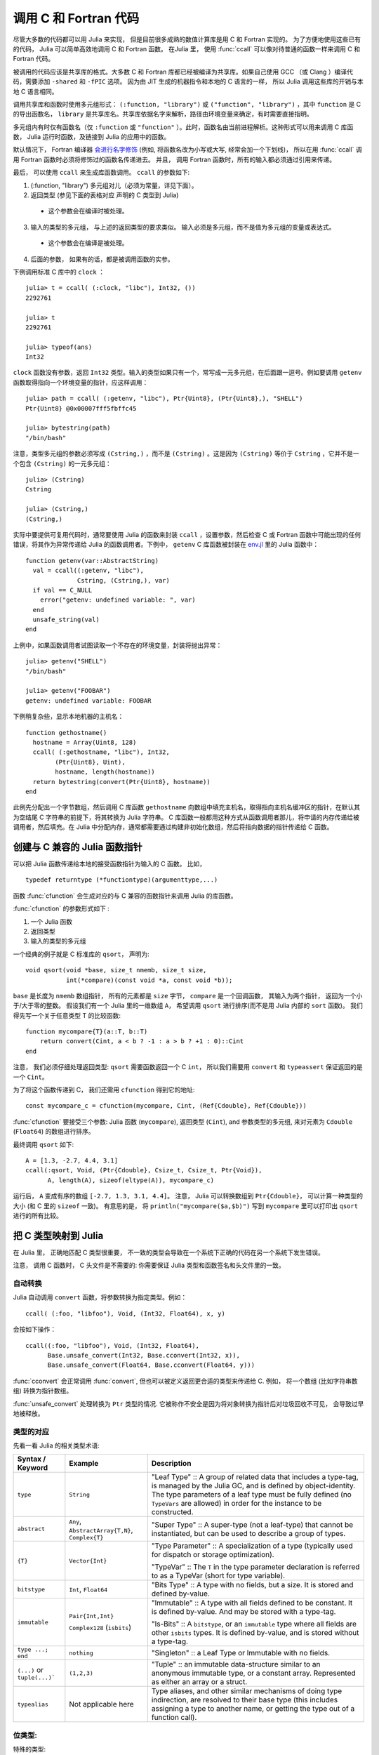 .. _man-calling-c-and-fortran-code:

************************
 调用 C 和 Fortran 代码
************************
尽管大多数的代码都可以用 Julia 来实现， 但是目前很多成熟的数值计算库是用 C 和 Fortran 实现的。 为了方便地使用这些已有的代码， Julia 可以简单高效地调用 C 和 Fortran 函数。 在Julia 里， 使用 :func:`ccall` 可以像对待普通的函数一样来调用 C 和 Fortran 代码。

被调用的代码应该是共享库的格式。大多数 C 和 Fortran 库都已经被编译为共享库。如果自己使用 GCC （或 Clang ）编译代码，需要添加 ``-shared`` 和 ``-fPIC`` 选项。 因为由 JIT 生成的机器指令和本地的 C 语言的一样， 所以 Julia 调用这些库的开销与本地 C 语言相同。 

调用共享库和函数时使用多元组形式： ``(:function, "library")`` 或 ``("function", "library")`` ，其中 ``function`` 是 C 的导出函数名， ``library`` 是共享库名。共享库依据名字来解析，路径由环境变量来确定，有时需要直接指明。

多元组内有时仅有函数名（仅 ``:function`` 或 ``"function"`` ）。此时，函数名由当前进程解析。这种形式可以用来调用 C 库函数， Julia 运行时函数，及链接到 Julia 的应用中的函数。

默认情况下， Fortran 编译器 `会进行名字修饰
<https://en.wikipedia.org/wiki/Name_mangling#Fortran>`_
(例如, 将函数名改为小写或大写, 经常会加一个下划线)， 所以在用 :func:`ccall` 调用 Fortran 函数时必须将修饰过的函数名传递进去。 并且， 调用 Fortran 函数时，所有的输入都必须通过引用来传递。

最后， 可以使用 ``ccall`` 来生成库函数调用。 ``ccall`` 的参数如下:

1. (:function, "library") 多元组对儿（必须为常量，详见下面）。
2. 返回类型 (参见下面的表格对应 声明的 C 类型到 Julia)
  - 这个参数会在编译时被处理。
3. 输入的类型的多元组， 与上述的返回类型的要求类似。 输入必须是多元组，而不是值为多元组的变量或表达式。
  - 这个参数会在编译是被处理。
4. 后面的参数， 如果有的话，都是被调用函数的实参。

下例调用标准 C 库中的 ``clock`` ： ::

    julia> t = ccall( (:clock, "libc"), Int32, ())
    2292761

    julia> t
    2292761

    julia> typeof(ans)
    Int32

``clock`` 函数没有参数，返回 ``Int32`` 类型。输入的类型如果只有一个，常写成一元多元组，在后面跟一逗号。例如要调用 ``getenv`` 函数取得指向一个环境变量的指针，应这样调用： ::

    julia> path = ccall( (:getenv, "libc"), Ptr{Uint8}, (Ptr{Uint8},), "SHELL")
    Ptr{Uint8} @0x00007fff5fbffc45

    julia> bytestring(path)
    "/bin/bash"

注意，类型多元组的参数必须写成 ``(Cstring,)`` ，而不是 ``(Cstring)`` 。这是因为 ``(Cstring)`` 等价于 ``Cstring`` ，它并不是一个包含 ``(Cstring)`` 的一元多元组： ::

    julia> (Cstring)
    Cstring

    julia> (Cstring,)
    (Cstring,)

实际中要提供可复用代码时，通常要使用 Julia 的函数来封装 ``ccall`` ，设置参数，然后检查 C 或 Fortran 函数中可能出现的任何错误，将其作为异常传递给 Julia 的函数调用者。下例中， ``getenv`` C 库函数被封装在 `env.jl <https://github.com/JuliaLang/julia/blob/master/base/env.jl>`_ 里的 Julia 函数中： ::

    function getenv(var::AbstractString)
      val = ccall((:getenv, "libc"),
                  Cstring, (Cstring,), var)
      if val == C_NULL
        error("getenv: undefined variable: ", var)
      end
      unsafe_string(val)
    end

上例中，如果函数调用者试图读取一个不存在的环境变量，封装将抛出异常： ::

    julia> getenv("SHELL")
    "/bin/bash"

    julia> getenv("FOOBAR")
    getenv: undefined variable: FOOBAR

下例稍复杂些，显示本地机器的主机名： ::

    function gethostname()
      hostname = Array(Uint8, 128)
      ccall( (:gethostname, "libc"), Int32,
            (Ptr{Uint8}, Uint),
            hostname, length(hostname))
      return bytestring(convert(Ptr{Uint8}, hostname))
    end

此例先分配出一个字节数组，然后调用 C 库函数 ``gethostname`` 向数组中填充主机名，取得指向主机名缓冲区的指针，在默认其为空结尾 C 字符串的前提下，将其转换为 Julia 字符串。 C 库函数一般都用这种方式从函数调用者那儿，将申请的内存传递给被调用者，然后填充。在 Julia 中分配内存，通常都需要通过构建非初始化数组，然后将指向数据的指针传递给 C 函数。

创建与 C 兼容的 Julia 函数指针
---------------------

可以把 Julia 函数传递给本地的接受函数指针为输入的 C 函数。 比如， ::

    typedef returntype (*functiontype)(argumenttype,...)
   
函数 :func:`cfunction` 会生成对应的与 C 兼容的函数指针来调用 Julia 的库函数。

:func:`cfunction` 的参数形式如下 :

1. 一个 Julia 函数
2. 返回类型
3. 输入的类型的多元组

一个经典的例子就是 C 标准库的 ``qsort``， 声明为::

    void qsort(void *base, size_t nmemb, size_t size,
               int(*compare)(const void *a, const void *b));
   
``base`` 是长度为 ``nmemb`` 数组指针， 所有的元素都是 ``size`` 字节， ``compare`` 是一个回调函数， 其输入为两个指针， 返回为一个小于/大于零的整数。 假设我们有一个 Julia 里的一维数组 ``A``， 希望调用 ``qsort`` 进行排序(而不是用 Julia 内部的 ``sort`` 函数)。 我们得先写一个关于任意类型 T 的比较函数:: 

    function mycompare{T}(a::T, b::T)
        return convert(Cint, a < b ? -1 : a > b ? +1 : 0)::Cint
    end
    
注意， 我们必须仔细处理返回类型: ``qsort`` 需要函数返回一个 C ``int``， 所以我们需要用 ``convert`` 和 ``typeassert`` 保证返回的是一个 ``Cint``。

为了将这个函数传递到 C， 我们还需用 ``cfunction`` 得到它的地址::

    const mycompare_c = cfunction(mycompare, Cint, (Ref{Cdouble}, Ref{Cdouble}))
    
:func:`cfunction` 要接受三个参数: Julia 函数 (``mycompare``),
返回类型 (``Cint``), and 参数类型的多元组, 来对元素为 ``Cdouble`` (``Float64``) 的数组进行排序。

最终调用 ``qsort`` 如下::

    A = [1.3, -2.7, 4.4, 3.1]
    ccall(:qsort, Void, (Ptr{Cdouble}, Csize_t, Csize_t, Ptr{Void}),
          A, length(A), sizeof(eltype(A)), mycompare_c)
          
运行后， ``A`` 变成有序的数组 ``[-2.7, 1.3, 3.1, 4.4]``。 注意， Julia 可以转换数组到 ``Ptr{Cdouble}``，
可以计算一种类型的大小 (和 C 里的 ``sizeof`` 一致)。 有意思的是， 将 ``println("mycompare($a,$b)")`` 写到 
``mycompare`` 里可以打印出 ``qsort`` 进行的所有比较。

把 C 类型映射到 Julia
--------------------

在 Julia 里， 正确地匹配 C 类型很重要， 不一致的类型会导致在一个系统下正确的代码在另一个系统下发生错误。

注意， 调用 C 函数时， C 头文件是不需要的: 你需要保证 Julia 类型和函数签名和头文件里的一致。

自动转换
~~~~~~~~~

Julia 自动调用 ``convert`` 函数，将参数转换为指定类型。例如： ::

    ccall( (:foo, "libfoo"), Void, (Int32, Float64), x, y)

会按如下操作： ::

    ccall((:foo, "libfoo"), Void, (Int32, Float64),
          Base.unsafe_convert(Int32, Base.cconvert(Int32, x)),
          Base.unsafe_convert(Float64, Base.cconvert(Float64, y)))
         
:func:`cconvert` 会正常调用 :func:`convert`, 但也可以被定义返回更合适的类型来传递给 C. 例如， 
将一个数组 (比如字符串数组) 转换为指针数组。

:func:`unsafe_convert` 处理转换为 ``Ptr`` 类型的情况. 它被称作不安全是因为将对象转换为指针后对垃圾回收不可见， 会导致过早地被释放。

类型的对应
~~~~~~~~
先看一看 Julia 的相关类型术语:

.. rst-class:: text-wrap

==============================  ==============================  ======================================================
Syntax / Keyword                Example                         Description
==============================  ==============================  ======================================================
``type``                        ``String``                      "Leaf Type" :: A group of related data that includes
                                                                a type-tag, is managed by the Julia GC, and
                                                                is defined by object-identity.
                                                                The type parameters of a leaf type must be fully defined
                                                                (no ``TypeVars`` are allowed)
                                                                in order for the instance to be constructed.

``abstract``                    ``Any``,                        "Super Type" :: A super-type (not a leaf-type)
                                ``AbstractArray{T,N}``,         that cannot be instantiated, but can be used to
                                ``Complex{T}``                  describe a group of types.

``{T}``                         ``Vector{Int}``                 "Type Parameter" :: A specialization of a type
                                                                (typically used for dispatch or storage optimization).

                                                                "TypeVar" :: The ``T`` in the type parameter declaration
                                                                is referred to as a TypeVar (short for type variable).

``bitstype``                    ``Int``,                        "Bits Type" :: A type with no fields, but a size. It
                                ``Float64``                     is stored and defined by-value.

``immutable``                   ``Pair{Int,Int}``               "Immutable" :: A type with all fields defined to be
                                                                constant. It is defined by-value. And may be stored
                                                                with a type-tag.

                                ``Complex128`` (``isbits``)     "Is-Bits" :: A ``bitstype``, or an ``immutable`` type
                                                                where all fields are other ``isbits`` types. It is
                                                                defined by-value, and is stored without a type-tag.

``type ...; end``               ``nothing``                     "Singleton" :: a Leaf Type or Immutable with no fields.

``(...)`` or ``tuple(...)```    ``(1,2,3)``                     "Tuple" :: an immutable data-structure similar to an
                                                                anonymous immutable type, or a constant array.
                                                                Represented as either an array or a struct.

``typealias``                   Not applicable here             Type aliases, and other similar mechanisms of
                                                                doing type indirection, are resolved to their base
                                                                type (this includes assigning a type to another name,
                                                                or getting the type out of a function call).
==============================  ==============================  ======================================================

位类型:
~~~~~~~~~~~

特殊的类型:

``Float32``
    对应 C 的 ``float`` (或 Fortran 的 ``REAL*4``).

``Float64``
    对应 C 的 ``double`` (或 Fortran 的 ``REAL*8``).

``Complex64``
    对应 C 的 ``complex float`` (或 Fortran 的 ``COMPLEX*8``).

``Complex128``
    对应 C 的 ``complex double`` (或 Fortran 的 ``COMPLEX*16``).

``Signed``
    对应 C 的 ``signed`` (或任何 Fortran 的 ``INTEGER`` 类型). Julia 里不是 ``Signed`` 的子类都被认为是无符号的.

``Ref{T}``
    行为类似 ``Ptr{T}`` 但拥有自己的内存.

``Array{T,N}``
    当数组被当作 ``Ptr{T}`` 传到 C 里的时候, 
    并不是强制转换: Julia 需要元素类型是 ``T``, 然后地一个元素的地址将被传入。

    所以当一个 ``Array`` 包含错误格式的数据, 就必须用 ``trunc(Int32,a)`` 显式地转换。

    如果要把数组 ``A`` 当作另一个类型的指针来传递而不进行预先转换, 可以声明为 ``Ptr{Void}`` 类型。

    如果元素类型为 ``Ptr{T}`` 的数组被当作 ``Ptr{Ptr{T}}`` 传递,
    :func:`Base.cconvert` 会首先拷贝该数组为一个空值结尾的数组， 其元素为原数组元素经 :func:`cconvert` 处理后的结果. 这将允许把 ``argv`` 指针数组类型 ``Vector{String}`` 传递为 ``Ptr{Ptr{Cchar}}`` 类型.

基础的 C/C++ 类型和 Julia 类型对照如下。每个 C 类型也有一个对应名称的 Julia 类型，不过冠以了前缀 C 。这有助于编写简便的代码（但 C 中的 int 与 Julia 中的 Int 不同）。

**与系统无关：**

+-----------------------------------+-----------------+----------------------+-----------------------------------+
| C name                            | Fortran name    | Standard Julia Alias | Julia Base Type                   |
+===================================+=================+======================+===================================+
| ``unsigned char``                 | ``CHARACTER``   | ``Cuchar``           | ``UInt8``                         |
|                                   |                 |                      |                                   |
| ``bool`` (C++)                    |                 |                      |                                   |
+-----------------------------------+-----------------+----------------------+-----------------------------------+
| ``short``                         | ``INTEGER*2``   | ``Cshort``           | ``Int16``                         |
|                                   |                 |                      |                                   |
|                                   | ``LOGICAL*2``   |                      |                                   |
+-----------------------------------+-----------------+----------------------+-----------------------------------+
| ``unsigned short``                |                 | ``Cushort``          | ``UInt16``                        |
+-----------------------------------+-----------------+----------------------+-----------------------------------+
| ``int``                           | ``INTEGER*4``   | ``Cint``             | ``Int32``                         |
|                                   |                 |                      |                                   |
| ``BOOL`` (C, typical)             | ``LOGICAL*4``   |                      |                                   |
+-----------------------------------+-----------------+----------------------+-----------------------------------+
| ``unsigned int``                  |                 | ``Cuint``            | ``UInt32``                        |
+-----------------------------------+-----------------+----------------------+-----------------------------------+
| ``long long``                     | ``INTEGER*8``   | ``Clonglong``        | ``Int64``                         |
|                                   |                 |                      |                                   |
|                                   | ``LOGICAL*8``   |                      |                                   |
+-----------------------------------+-----------------+----------------------+-----------------------------------+
| ``unsigned long long``            |                 | ``Culonglong``       | ``UInt64``                        |
+-----------------------------------+-----------------+----------------------+-----------------------------------+
| ``intmax_t``                      |                 | ``Cintmax_t``        | ``Int64``                         |
+-----------------------------------+-----------------+----------------------+-----------------------------------+
| ``uintmax_t``                     |                 | ``Cuintmax_t``       | ``UInt64``                        |
+-----------------------------------+-----------------+----------------------+-----------------------------------+
| ``float``                         | ``REAL*4i``     | ``Cfloat``           | ``Float32``                       |
+-----------------------------------+-----------------+----------------------+-----------------------------------+
| ``double``                        | ``REAL*8``      | ``Cdouble``          | ``Float64``                       |
+-----------------------------------+-----------------+----------------------+-----------------------------------+
| ``complex float``                 | ``COMPLEX*8``   | ``Complex64``        | ``Complex{Float32}``              |
+-----------------------------------+-----------------+----------------------+-----------------------------------+
| ``complex double``                | ``COMPLEX*16``  | ``Complex128``       | ``Complex{Float64}``              |
+-----------------------------------+-----------------+----------------------+-----------------------------------+
| ``ptrdiff_t``                     |                 | ``Cptrdiff_t``       | ``Int``                           |
+-----------------------------------+-----------------+----------------------+-----------------------------------+
| ``ssize_t``                       |                 | ``Cssize_t``         | ``Int``                           |
+-----------------------------------+-----------------+----------------------+-----------------------------------+
| ``size_t``                        |                 | ``Csize_t``          | ``UInt``                          |
+-----------------------------------+-----------------+----------------------+-----------------------------------+
| ``void``                          |                 |                      | ``Void``                          |
+-----------------------------------+-----------------+----------------------+-----------------------------------+
| ``void`` and                      |                 |                      | ``Union{}``                       |
| ``[[noreturn]]`` or ``_Noreturn`` |                 |                      |                                   |
+-----------------------------------+-----------------+----------------------+-----------------------------------+
| ``void*``                         |                 |                      | ``Ptr{Void}``                     |
+-----------------------------------+-----------------+----------------------+-----------------------------------+
| ``T*`` (where T represents an     |                 |                      | ``Ref{T}``                        |
| appropriately defined type)       |                 |                      |                                   |
+-----------------------------------+-----------------+----------------------+-----------------------------------+
| ``char*``                         | ``CHARACTER*N`` |                      | ``Cstring`` if NUL-terminated, or |
| (or ``char[]``, e.g. a string)    |                 |                      | ``Ptr{UInt8}`` if not             |
+-----------------------------------+-----------------+----------------------+-----------------------------------+
| ``char**`` (or ``*char[]``)       |                 |                      | ``Ptr{Ptr{UInt8}}``               |
+-----------------------------------+-----------------+----------------------+-----------------------------------+
| ``jl_value_t*``                   |                 |                      | ``Any``                           |
| (any Julia Type)                  |                 |                      |                                   |
+-----------------------------------+-----------------+----------------------+-----------------------------------+
| ``jl_value_t**``                  |                 |                      | ``Ref{Any}``                      |
| (a reference to a Julia Type)     |                 |                      |                                   |
+-----------------------------------+-----------------+----------------------+-----------------------------------+
| ``va_arg``                        |                 |                      | Not supported                     |
+-----------------------------------+-----------------+----------------------+-----------------------------------+
| ``...``                           |                 |                      | ``T...`` (where ``T``             |
| (variadic function specification) |                 |                      | is one of the above types,        |
|                                   |                 |                      | variadic functions of different   |
|                                   |                 |                      | argument types are not supported) |
+-----------------------------------+-----------------+----------------------+-----------------------------------+

``Cstring`` 和 ``Ptr{UInt8}`` 等价 , 除了当 Julia 字符串包含任何嵌入的 NUL 时， 转换成 ``Cstring`` 时会抛出错误。  当你传递 ``char*`` 到 C 程式且字符串不以 NUL 结尾， 或者确定 Julia 字符串不包含 NUL 且希望跳过检查, 就可以把 ``Ptr{UInt8}`` 作为参数类型。
``Cstring`` 可以作为 :func:`ccall` 的返回类型, 但这样做显然不会引入额外的检查， 只是增加可读性。

**与系统有关：**

======================  ==============  =======
``char``                ``Cchar``       ``Int8`` (x86, x86_64)

                                        ``Uint8`` (powerpc, arm)
``long``                ``Clong``       ``Int`` (UNIX)

                                        ``Int32`` (Windows)
``unsigned long``       ``Culong``      ``Uint`` (UNIX)

                                        ``Uint32`` (Windows)
``wchar_t``             ``Cwchar_t``    ``Int32`` (UNIX)

                                        ``Uint16`` (Windows)
======================  ==============  =======

.. note::

    调用 Fortran 函数时, 所有输入必须按引用传递, 所以所有类型都要加上 ``Ptr{..}`` 或者
    ``Ref{..}``。

.. warning::

    字符串参数 (``char*``) 在 Julia 里类型必须是 ``Cstring`` (如果是 NUL 结尾的话) 或是 ``Ptr{Cchar}`` 与 ``Ptr{UInt8}`` 之一，
    而不是 ``String``。 类似地, 数组参数 (``T[]`` 或 ``T*``), 其 Julia 类型必须是 ``Ptr{T}``, 而不是 ``Vector{T}``。

.. warning::

    Julia 里 ``Char`` 类型是 32 位, 和宽字符类型在所有平台上不同 (``wchar_t`` or ``wint_t``) 。

.. warning::

    返回类型为 ``Union{}`` 意味着函数将不会返回，
    比如， C++11 ``[[noreturn]]`` 或 C11 ``_Noreturn`` (例如 ``jl_throw`` 或
    ``longjmp``). 不要在返回空值的函数上使用。

.. note::

    对于 ``wchar_t*`` 参数, Julia 类型为 ``Cwstring`` (如果是 NUL 结尾的话) 或 ``Ptr{Cwchar_t}``。 注意有些 UTF-8 字符串在 Julia 里是 NUL 结尾的, 所以可以直接传递给需要 NUL 结尾字符串为参数的 C 函数里(但用 ``Cwstring`` 类型会抛出错误)。

.. note::

对应于字符串参数（ ``char*`` ）的 Julia 类型为 ``Ptr{Uint8}`` ，而不是 ``ASCIIString`` 。参数中有 ``char**`` 类型的 C 函数，在 Julia 中调用时应使用 ``Ptr{Ptr{Uint8}}`` 类型。例如，C 函数： ::

    int main(int argc, char **argv);

在 Julia 中应该这样调用： ::

    argv = [ "a.out", "arg1", "arg2" ]
    ccall(:main, Int32, (Int32, Ptr{Ptr{Uint8}}), length(argv), argv)

.. note::

    声明返回 ``Void`` 的 C 函数在 Julia 里会返回 ``nothing`` 。

结构体类型的对应
~~~~~~~~~~~~~~~~~~~~~~~~~~~

复合类型， C 里的 ``struct`` 或 Fortran90 的 ``TYPE`` 
(或 F77的一些变种里的 ``STRUCTURE`` / ``RECORD``),
可以对应到 Julia 的 ``type`` 或 ``immutable``.

When used recursively, ``isbits`` types are stored inline.
All other types are stored as a pointer to the data.
When mirroring a struct used by-value inside another struct in C,
it is imperative that you do not attempt to manually copy the fields over,
as this will not preserve the correct field alignment.
Instead, declare an immutable ``isbits`` type and use that instead.
Unnamed structs are not possible in the translation to Julia.

Packed structs and union declarations are not supported by Julia.

You can get a near approximation of a ``union`` if you know, a priori,
the field that will have the greatest size (potentially including padding).
When translating your fields to Julia, declare the Julia field to be only
of that type.

Arrays of parameters must be expanded manually, currently
(either inline, or in an immutable helper type). For example::

    in C:
    struct B {
        int A[3];
    };
    b_a_2 = B.A[2];

    in Julia:
    immutable B_A
        A_1::Cint
        A_2::Cint
        A_3::Cint
    end
    type B
        A::B_A
    end
    b_a_2 = B.A.(2)

Arrays of unknown size are not supported.

In the future, some of these restrictions may be reduced or eliminated.


SIMD 类型
~~~~~~~~~~~

注意: 仅支持 64-bit x86 和 AArch64 平台.

如果 C/C++ 程式输入或输出包含本地的 SIMD 类型, 其对应的 Julia 类型为
元素为 ``VecElement`` 的多元组。 特别地:

    - 多元组和该 SIMD 类型具有相同大小.
      比如, 代表 ``__m128`` 的多元组在 x86 上必须有 16 字节。

    - 多元组的元素类型必须是 ``VecElement{T}`` 的实例，
      这里 ``T`` 是位类型， 大小可以是 1, 2, 4 or 8 字节.

举个例子, 下面的 C 程式用到了 AVX 内部函数::

    #include <immintrin.h>

    __m256 dist( __m256 a, __m256 b ) {
        return _mm256_sqrt_ps(_mm256_add_ps(_mm256_mul_ps(a, a),
                                            _mm256_mul_ps(b, b)));
    }

这一段 Julia 代码通过 ``ccall`` 调用了 ``dist`` ::

    typealias m256 NTuple{8,VecElement{Float32}}

    a = m256(ntuple(i->VecElement(sin(Float32(i))),8))
    b = m256(ntuple(i->VecElement(cos(Float32(i))),8))

    function call_dist(a::m256, b::m256)
        ccall((:dist, "libdist"), m256, (m256, m256), a, b)
    end

    println(call_dist(a,b))

主机需要必要的 SIMD 寄存器。 上面的代码仅对支持 AVX 的主机有效。

内存所有权
~~~~~~~~~~~~~~~~

**malloc/free**

内存分配与释放必须由合适的方法来处理. 在 Julia 里， 不要试图用 ``Libc.free`` 来释放由 C 分配的内存, 这会导致错误的 ``free`` 函数被调用而且会使 Julia 崩溃. 反过来也一样.

何时改用 T, Ptr{T} 和 Ref{T}
~~~~~~~~~~~~~~~~~~~~~~~~~~~~~~~~

在 Julia 里调用 C 程式, 在 :func:`ccall` 里普通的参数 (非指针)
应声明为 ``T`` , 因为它们按值传递。  对于接受指针的, 应当用 ``Ref{T}``, 内存可以被 Julia 或 C 通过隐式调用 :func:`cconvert` 来管理。
相反, 由 C 函数返回的指针应为 ``Ptr{T}``, 表示它们的内存由 C 管理。  C 结构体里的指针应为对应的 Julia
不可变类型里的 ``Ptr{T}`` 。

在 Julia 调用 Fortran 程式, 所有输入都应是 ``Ref{T}``, 因为 Fortran 按引用传递。 Fortran 子程式返回类型为 ``Void`` ,
或返回 ``T`` 如果 Fortran 程式返回 ``T`` 类型.

将 C 函数映射到 Julia
----------------------------

``ccall``/``cfunction`` 输入参数类型参考
~~~~~~~~~~~~~~~~~~~~~~~~~~~~~~~~~~~~~~~~~~~~~~~~~~

将 C 参数列表对应到 Julia:

* ``T``, 这里 ``T`` 是:
  ``char``, ``int``, ``long``, ``short``, ``float``, ``double``, ``complex``, ``enum`` 或它们的 ``typedef`` 等价类型

  + ``T`` 为 Julia 的位类型 (如上表)
  + 若``T`` 类型为 ``enum``, 其类型等价为 ``Cint`` 或 ``Cuint``
  + 按值传递的参数

* ``struct T`` (包含 typedef 的)

  + ``T`` 为 Julia 的 leaf type
  + 按值传递的参数
 
* ``void*``

  + depends on how this parameter is used, first translate this to the intended pointer type,
    then determine the Julia equivalent using the remaining rules in this list
  + this argument may be declared as ``Ptr{Void}``, if it really is just an unknown pointer

* ``jl_value_t*``

  + ``Any``
  + argument value must be a valid Julia object
  + currently unsupported by :func:`cfunction`

* ``jl_value_t**``

  + ``Ref{Any}``
  + argument value must be a valid Julia object (or ``C_NULL``)
  + currently unsupported by :func:`cfunction`

* ``T*``

  + ``Ref{T}``, where ``T`` is the Julia type corresponding to ``T``
  + argument value will be copied if it is an ``isbits`` type
    otherwise, the value must be a valid Julia object

* ``(T*)(...)`` (e.g. a pointer to a function)

  + ``Ptr{Void}`` (you may need to use :func:`cfunction` explicitly to create this pointer)

* ``...`` (e.g. a vararg)

  + ``T...``, where ``T`` is the Julia type

* ``va_arg``

  + not supported

``ccall``/``cfunction`` 返回类型参考
~~~~~~~~~~~~~~~~~~~~~~~~~~~~~~~~~~~~~~~~~~~~~~~~~~~~~

For translating a C return type to Julia:

* ``void``

  + ``Void`` (this will return the singleton instance ``nothing::Void``)

* ``T``, where ``T`` is one of the primitive types:
  ``char``, ``int``, ``long``, ``short``, ``float``, ``double``, ``complex``, ``enum``
  or any of their ``typedef`` equivalents

  + ``T``, where ``T`` is an equivalent Julia Bits Type (per the table above)
  + if ``T`` is an ``enum``, the argument type should be equivalent to ``Cint`` or ``Cuint``
  + argument value will be copied (returned by-value)

* ``struct T`` (including typedef to a struct)

  + ``T``, where ``T`` is a Julia Leaf Type
  + argument value will be copied (returned by-value)

* ``void*``

  + depends on how this parameter is used, first translate this to the intended pointer type,
    then determine the Julia equivalent using the remaining rules in this list
  + this argument may be declared as ``Ptr{Void}``, if it really is just an unknown pointer

* ``jl_value_t*``

  + ``Any``
  + argument value must be a valid Julia object

* ``jl_value_t**``

  + ``Ref{Any}``
  + argument value must be a valid Julia object (or ``C_NULL``)

* ``T*``

  + If the memory is already owned by Julia, or is an ``isbits`` type, and is known to be non-null:

    + ``Ref{T}``, where ``T`` is the Julia type corresponding to ``T``
    + a return type of ``Ref{Any}`` is invalid, it should either be ``Any``
      (corresponding to ``jl_value_t*``) or ``Ptr{Any}`` (corresponding to ``Ptr{Any}``)
    + C **MUST NOT** modify the memory returned via ``Ref{T}`` if ``T`` is an ``isbits`` type

  + If the memory is owned by C:

    + ``Ptr{T}``, where ``T`` is the Julia type corresponding to ``T``

* ``(T*)(...)`` (e.g. a pointer to a function)

  + ``Ptr{Void}`` (you may need to use :func:`cfunction` explicitly to create this pointer)

用指针传递修改值
-------------------------------------

.. Passing Pointers for Modifying Inputs
.. -------------------------------------

.. Because C doesn't support multiple return values, often C functions will take
.. pointers to data that the function will modify. To accomplish this within a
.. ``ccall`` you need to encapsulate the value inside an array of the appropriate
.. type. When you pass the array as an argument with a ``Ptr`` type, julia will
.. automatically pass a C pointer to the encapsulated data

因为 C 不支持多返回值， 所以通常 C 函数会用指针来修改值。 在 ``ccall`` 里完成这些需要把值放在适当类型的数组里。当你用 ``Ptr`` 传递整个数组时，
Julia 会自动传递一个 C 指针到被这个值::

    width = Cint[0]
    range = Cfloat[0]
    ccall(:foo, Void, (Ptr{Cint}, Ptr{Cfloat}), width, range)
    
在返回时， ``width`` 和 ``range`` 会被 ``width[]`` and ``range[]`` 接收。

Special Reference Syntax for ccall (deprecated):
~~~~~~~~~~~~~~~~~~~~~~~~~~~~~~~~~~~~~~~~~~~~~~~~

The ``&`` syntax is deprecated, use the ``Ref{T}`` argument type instead.

A prefix ``&`` is used on an argument to :func:`ccall` to indicate that a pointer
to a scalar argument should be passed instead of the scalar value itself
(required for all Fortran function arguments, as noted above). The following
example computes a dot product using a BLAS function.

::

    function compute_dot(DX::Vector{Float64}, DY::Vector{Float64})
      assert(length(DX) == length(DY))
      n = length(DX)
      incx = incy = 1
      product = ccall((:ddot_, "libLAPACK"),
                      Float64,
                      (Ptr{Int32}, Ptr{Float64}, Ptr{Int32}, Ptr{Float64}, Ptr{Int32}),
                      &n, DX, &incx, DY, &incy)
      return product
    end

The meaning of prefix ``&`` is not quite the same as in C. In
particular, any changes to the referenced variables will not be
visible in Julia unless the type is mutable (declared via
``type``). However, even for immutable types it will not cause any
harm for called functions to attempt such modifications (that is,
writing through the passed pointers). Moreover, ``&`` may be used with
any expression, such as ``&0`` or ``&f(x)``.

When a scalar value is passed with ``&`` as an argument of type
``Ptr{T}``, the value will first be converted to type ``T``.


Some Examples of C Wrappers
---------------------------

Here is a simple example of a C wrapper that returns a ``Ptr`` type::

    type gsl_permutation
    end

    # The corresponding C signature is
    #     gsl_permutation * gsl_permutation_alloc (size_t n);
    function permutation_alloc(n::Integer)
        output_ptr = ccall(
            (:gsl_permutation_alloc, :libgsl), #name of C function and library
            Ptr{gsl_permutation},              #output type
            (Csize_t,),                        #tuple of input types
            n                                  #name of Julia variable to pass in
        )
        if output_ptr==C_NULL # Could not allocate memory
            throw(OutOfMemoryError())
        end
        return output_ptr
    end

The `GNU Scientific Library <https://www.gnu.org/software/gsl/>`_ (here assumed
to be accessible through ``:libgsl``) defines an opaque pointer,
``gsl_permutation *``, as the return type of the C function
``gsl_permutation_alloc()``. As user code never has to look inside the
``gsl_permutation`` struct, the corresponding Julia wrapper simply needs a new
type declaration, ``gsl_permutation``, that has no internal fields and whose
sole purpose is to be placed in the type parameter of a ``Ptr`` type.  The
return type of the :func:`ccall` is declared as ``Ptr{gsl_permutation}``, since the
memory allocated and pointed to by ``output_ptr`` is controlled by C (and not
Julia).

The input ``n`` is passed by value, and so the function's input signature is
simply declared as ``(Csize_t,)`` without any ``Ref`` or ``Ptr`` necessary.
(If the wrapper was calling a Fortran function instead, the corresponding
function input signature should instead be ``(Ref{Csize_t},)``, since Fortran
variables are passed by reference.) Furthermore, ``n`` can be any type that is
convertable to a ``Csize_t`` integer; the :func:`ccall` implicitly calls
:func:`Base.cconvert(Csize_t, n) <cconvert>`.


Here is a second example wrapping the corresponding destructor::

    # The corresponding C signature is
    #     void gsl_permutation_free (gsl_permutation * p);
    function permutation_free(p::Ref{gsl_permutation})
        ccall(
            (:gsl_permutation_free, :libgsl), #name of C function and library
            Void,                             #output type
            (Ref{gsl_permutation},),          #tuple of input types
            p                                 #name of Julia variable to pass in
        )
    end

Here, the input ``p`` is declared to be of type ``Ref{gsl_permutation}``,
meaning that the memory that ``p`` points to may be managed by Julia or by C.
A pointer to memory allocated by C should be of type ``Ptr{gsl_permutation}``,
but it is convertable using :func:`cconvert` and therefore can be used in the
same (covariant) context of the input argument to a :func:`ccall`. A pointer to
memory allocated by Julia must be of type ``Ref{gsl_permutation}``, to ensure
that the memory address pointed to is valid and that Julia's garbage collector
manages the chunk of memory pointed to correctly. Therefore, the
``Ref{gsl_permutation}`` declaration allows pointers managed by C or Julia to
be used.

If the C wrapper never expects the user to pass pointers to memory managed by
Julia, then using ``p::Ptr{gsl_permutation}`` for the method signature of the
wrapper and similarly in the :func:`ccall` is also acceptable.


Here is a third example passing Julia arrays::

    # The corresponding C signature is
    #    int gsl_sf_bessel_Jn_array (int nmin, int nmax, double x,
    #                                double result_array[])
    function sf_bessel_Jn_array(nmin::Integer, nmax::Integer, x::Real)
        if nmax<nmin throw(DomainError()) end
        result_array = Array{Cdouble}(nmax-nmin+1)
        errorcode = ccall(
            (:gsl_sf_bessel_Jn_array, :libgsl), #name of C function and library
            Cint,                               #output type
            (Cint, Cint, Cdouble, Ref{Cdouble}),#tuple of input types
            nmin, nmax, x, result_array         #names of Julia variables to pass in
        )
        if errorcode!= 0 error("GSL error code $errorcode") end
        return result_array
    end

The C function wrapped returns an integer error code; the results of the actual
evaluation of the Bessel J function populate the Julia array ``result_array``.
This variable can only be used with corresponding input type declaration
``Ref{Cdouble}``, since its memory is allocated and managed by
Julia, not C. The implicit call to :func:`Base.cconvert(Ref{Cdouble},
result_array) <cconvert>` unpacks the Julia pointer to a Julia array data
structure into a form understandable by C.

Note that for this code to work correctly, ``result_array`` must be declared to
be of type ``Ref{Cdouble}`` and not ``Ptr{Cdouble}``. The memory is managed by
Julia and the ``Ref`` signature alerts Julia's garbage collector to keep
managing the memory for ``result_array`` while the :func:`ccall` executes. If
``Ptr{Cdouble}`` were used instead, the :func:`ccall` may still work, but
Julia's garbage collector would not be aware that the memory declared for
``result_array`` is being used by the external C function. As a result, the
code may produce a memory leak if ``result_array`` never gets freed by the
garbage collector, or if the garbage collector prematurely frees
``result_array``, the C function may end up throwing an invalid memory access
exception.

垃圾回收机制的安全
------------------

给 ccall 传递数据时，最好避免使用 ``pointer()`` 函数。应当定义一个转换方法，将变量直接传递给 ccall 。ccall 会自动安排，使得在调用返回前，它的所有参数都不会被垃圾回收机制处理。如果 C API 要存储一个由 Julia 分配好的内存的引用，当 ccall 返回后，需要自己设置，使对象对垃圾回收机制保持可见。推荐的方法为，在一个类型为 ``Array{Any,1}`` 的全局变量中保存这些值，直到 C 接口通知它已经处理完了。

只要构造了指向 Julia 数据的指针，就必须保证原始数据直至指针使用完之前一直存在。Julia 中的许多方法，如 ``unsafe_ref()`` 和 ``bytestring()`` ，都复制数据而不是控制缓冲区，因此可以安全释放（或修改）原始数据，不会影响到 Julia 。有一个例外需要注意，由于性能的原因， ``pointer_to_array()`` 会共享（或控制）底层缓冲区。

垃圾回收并不能保证回收的顺序。例如，当 ``a`` 包含对 ``b`` 的引用，且两者都要被垃圾回收时，不能保证 ``b`` 在 ``a`` 之后被回收。这需要用其它方式来处理。

非常量函数说明
--------------

``(name, library)`` 函数说明应为常量表达式。可以通过 ``eval`` ，将计算结果作为函数名： ::

    @eval ccall(($(string("a","b")),"lib"), ...

表达式用 ``string`` 构造名字，然后将名字代入 ``ccall`` 表达式进行计算。注意 ``eval`` 仅在顶层运行，因此在表达式之内，不能使用本地变量（除非本地变量的值使用 ``$`` 进行过内插）。 ``eval`` 通常用来作为顶层定义，例如，将包含多个相似函数的库封装在一起。

间接调用
--------

``ccall`` 的第一个参数可以是运行时求值的表达式。此时，表达式的值应为 ``Ptr`` 类型，指向要调用的原生函数的地址。这个特性用于 ``ccall``
的第一参数包含对非常量（本地变量或函数参数）的引用时。

调用方式
--------

``ccall`` 的第二个（可选）参数指定调用方式（在返回值之前）。如果没指定，将会使用操作系统的默认 C 调用方式。其它支持的调用方式为: ``stdcall`` , ``cdecl`` , ``fastcall`` 和 ``thiscall`` 。例如 (来自 base/libc.jl)： ::

    hn = Array(Uint8, 256)
    err=ccall(:gethostname, stdcall, Int32, (Ptr{Uint8}, Uint32), hn, length(hn))

更多信息请参考 `LLVM Language Reference`_.

.. _LLVM Language Reference: http://llvm.org/docs/LangRef.html#calling-conventions

Accessing Global Variables
--------------------------

Global variables exported by native libraries can be accessed by name using the
:func:`cglobal` function. The arguments to :func:`cglobal` are a symbol specification
identical to that used by :func:`ccall`, and a type describing the value stored in
the variable::

    julia> cglobal((:errno,:libc), Int32)
    Ptr{Int32} @0x00007f418d0816b8

The result is a pointer giving the address of the value. The value can be
manipulated through this pointer using :func:`unsafe_load` and :func:`unsafe_store!`.


Accessing Data through a Pointer
--------------------------------
The following methods are described as "unsafe" because a bad pointer
or type declaration can cause Julia to terminate abruptly.

Given a ``Ptr{T}``, the contents of type ``T`` can generally be copied from
the referenced memory into a Julia object using ``unsafe_load(ptr, [index])``.
The index argument is optional (default is 1),
and follows the Julia-convention of 1-based indexing.
This function is intentionally similar to the behavior of :func:`getindex` and :func:`setindex!`
(e.g. ``[]`` access syntax).

The return value will be a new object initialized
to contain a copy of the contents of the referenced memory.
The referenced memory can safely be freed or released.

If ``T`` is ``Any``, then the memory is assumed to contain a reference to
a Julia object (a ``jl_value_t*``), the result will be a reference to this object,
and the object will not be copied. You must be careful in this case to ensure
that the object was always visible to the garbage collector (pointers do not
count, but the new reference does) to ensure the memory is not prematurely freed.
Note that if the object was not originally allocated by Julia, the new object
will never be finalized by Julia's garbage collector.  If the ``Ptr`` itself
is actually a ``jl_value_t*``, it can be converted back to a Julia object
reference by :func:`unsafe_pointer_to_objref(ptr) <unsafe_pointer_to_objref>`.
(Julia values ``v`` can be converted to ``jl_value_t*`` pointers, as
``Ptr{Void}``, by calling :func:`pointer_from_objref(v)
<pointer_from_objref>`.)

The reverse operation (writing data to a ``Ptr{T}``), can be performed using
:func:`unsafe_store!(ptr, value, [index]) <unsafe_store!>`.  Currently, this is only supported
for bitstypes or other pointer-free (``isbits``) immutable types.

Any operation that throws an error is probably currently unimplemented
and should be posted as a bug so that it can be resolved.

If the pointer of interest is a plain-data array (bitstype or immutable), the
function :func:`unsafe_wrap(Array, ptr,dims,[own]) <unsafe_wrap>` may be
more useful. The final parameter should be true if Julia should "take
ownership" of the underlying buffer and call ``free(ptr)`` when the returned
``Array`` object is finalized.  If the ``own`` parameter is omitted or false,
the caller must ensure the buffer remains in existence until all access is
complete.

Arithmetic on the ``Ptr`` type in Julia (e.g. using ``+``) does not behave the
same as C's pointer arithmetic. Adding an integer to a ``Ptr`` in Julia always
moves the pointer by some number of *bytes*, not elements. This way, the
address values obtained from pointer arithmetic do not depend on the
element types of pointers.


Thread-safety
-------------

Some C libraries execute their callbacks from a different thread, and
since Julia isn't thread-safe you'll need to take some extra
precautions. In particular, you'll need to set up a two-layered
system: the C callback should only *schedule* (via Julia's event loop)
the execution of your "real" callback.
To do this, create a ``AsyncCondition`` object and wait on it::

  cond = Base.AsyncCondition()
  wait(cond)

The callback you pass to C should only execute a :func:`ccall` to
``:uv_async_send``, passing ``cb.handle`` as the argument,
taking care to avoid any allocations or other interactions with the Julia runtime.

Note that events may be coalesced, so multiple calls to uv_async_send
may result in a single wakeup notification to the condition.

More About Callbacks
--------------------

For more details on how to pass callbacks to C libraries, see this
`blog post <http://julialang.org/blog/2013/05/callback>`_.

C++
---

Limited support for C++ is provided by the `Cpp <https://github.com/timholy/Cpp.jl>`_,
`Clang <https://github.com/ihnorton/Clang.jl>`_, and `Cxx <https://github.com/Keno/Cxx.jl>`_ packages.
